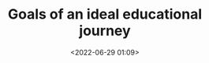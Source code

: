 #+TITLE: Goals of an ideal educational journey
#+DATE: <2022-06-29 01:09>
#+DESCRIPTION:
#+FILETAGS: educational miscellaneous

* [[id:dce65262-a314-4ded-81e4-9ce5ada1891b][Combining knowledge instead of purely memorizing it]] :noexport:
